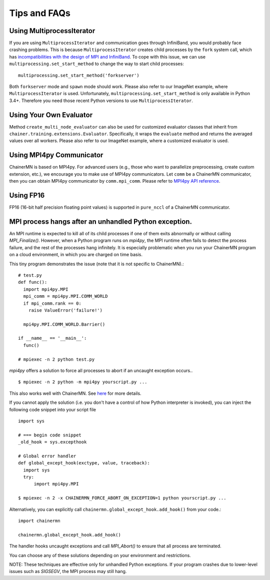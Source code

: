 Tips and FAQs
=============


Using MultiprocessIterator
~~~~~~~~~~~~~~~~~~~~~~~~~~
If you are using ``MultiprocessIterator`` and communication goes through InfiniBand,
you would probably face crashing problems.
This is because ``MultiprocessIterator`` creates child processes by the ``fork`` system call,
which has `incompatibilities with the design of MPI and InfiniBand <https://www.open-mpi.org/faq/?category=tuning#fork-warning>`_.
To cope with this issue, we can use ``multiprocessing.set_start_method``
to change the way to start child processes::

  multiprocessing.set_start_method('forkserver')

Both ``forkserver`` mode and ``spawn`` mode should work.
Please also refer to our ImageNet example, where ``MultiprocessIterator`` is used.
Unfortunately, ``multiprocessing.set_start_method`` is only available in Python 3.4+.
Therefore you need those recent Python versions to use ``MultiprocessIterator``.


Using Your Own Evaluator
~~~~~~~~~~~~~~~~~~~~~~~~
Method ``create_multi_node_evaluator`` can also be used for customized evaluator classes
that inherit from ``chainer.training.extensions.Evaluator``.
Specifically, it wraps the ``evaluate`` method and returns the averaged values over all workers.
Please also refer to our ImageNet example, where a customized evaluator is used.


Using MPI4py Communicator
~~~~~~~~~~~~~~~~~~~~~~~~~
ChainerMN is based on MPI4py. For advanced users
(e.g., those who want to parallelize preprocessing, create custom extension, etc.),
we encourage you to make use of MPI4py communicators.
Let ``comm`` be a ChainerMN communicator,
then you can obtain MPI4py communicator by ``comm.mpi_comm``.
Please refer to `MPI4py API reference <http://pythonhosted.org/mpi4py/apiref/mpi4py.MPI.Comm-class.html>`_.

Using FP16
~~~~~~~~~~
FP16 (16-bit half precision floating point values) is supported in ``pure_nccl`` of a ChainerMN communicator.

.. _faq-global-except-hook:

MPI process hangs after an unhandled Python exception.
~~~~~~~~~~~~~~~~~~~~~~~~~~~~~~~~~~~~~~~~~~~~~~~~~~~~~~~~~~


An MPI runtime is expected to kill all of its child processes if one of them
exits abnormally or without calling `MPI_Finalize()`.  However,
when a Python program runs on `mpi4py`, the MPI runtime often fails to detect
the process failure, and the rest of the processes hang infinitely. It is especially problematic
when you run your ChainerMN program on a cloud environment, in which you are charged on time basis.

This tiny program demonstrates the issue (note that it is not specific to ChainerMN).::

  # test.py
  def func():
    import mpi4py.MPI
    mpi_comm = mpi4py.MPI.COMM_WORLD
    if mpi_comm.rank == 0:
      raise ValueError('failure!')

    mpi4py.MPI.COMM_WORLD.Barrier()

  if __name__ == '__main__':
    func()

  # mpiexec -n 2 python test.py

`mpi4py` offers a solution to force all processes to abort if an uncaught exception occurs.. ::

  $ mpiexec -n 2 python -m mpi4py yourscript.py ...

This also works well with ChainerMN. See `here <http://mpi4py.readthedocs.io/en/stable/mpi4py.run.html>`_
for more details.

If you cannot apply the solution (i.e. you don't have a control of how Python interpreter is invoked),
you can inject the following code snippet into your script file ::

  import sys

  # === begin code snippet
  _old_hook = sys.excepthook

  # Global error handler
  def global_except_hook(exctype, value, traceback):
    import sys
    try:
        import mpi4py.MPI

  $ mpiexec -n 2 -x CHAINERMN_FORCE_ABORT_ON_EXCEPTION=1 python yourscript.py ...

Alternatively, you can explicitly call ``chainermn.global_except_hook.add_hook()`` from your code.::

  import chainermn

  chainermn.global_except_hook.add_hook()

The handler hooks uncaught exceptions and call `MPI_Abort()` to ensure that all process are terminated.

You can choose any of these solutions depending on your environment and restrictions.

NOTE: These techniques are effective only for unhandled Python exceptions.
If your program crashes due to lower-level issues such as `SIGSEGV`, the MPI process may still hang.
